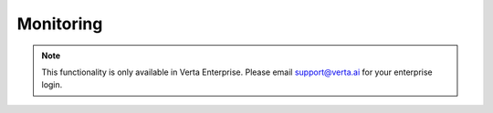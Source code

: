 Monitoring
==========

.. note::
    This functionality is only available in Verta Enterprise. 
    Please email `support@verta.ai <mailto:support@verta.ai>`_ for your enterprise login.